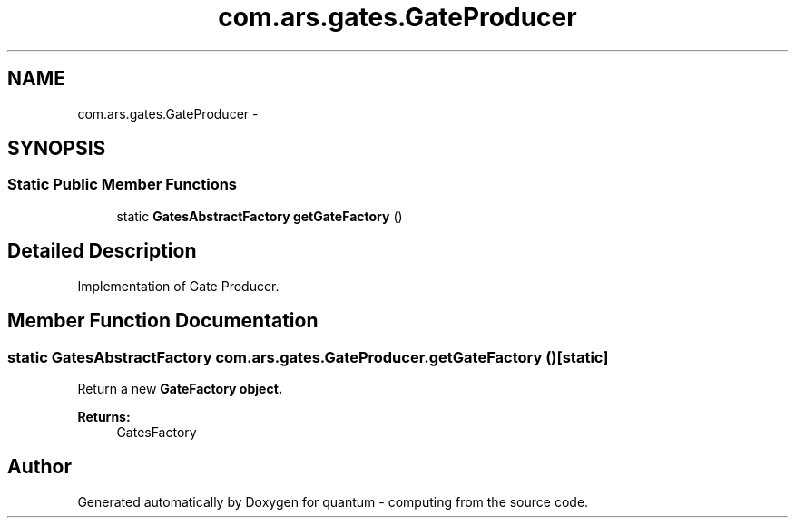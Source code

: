 .TH "com.ars.gates.GateProducer" 3 "Wed Nov 23 2016" "quantum - computing" \" -*- nroff -*-
.ad l
.nh
.SH NAME
com.ars.gates.GateProducer \- 
.SH SYNOPSIS
.br
.PP
.SS "Static Public Member Functions"

.in +1c
.ti -1c
.RI "static \fBGatesAbstractFactory\fP \fBgetGateFactory\fP ()"
.br
.in -1c
.SH "Detailed Description"
.PP 
Implementation of Gate Producer\&. 
.SH "Member Function Documentation"
.PP 
.SS "static \fBGatesAbstractFactory\fP com\&.ars\&.gates\&.GateProducer\&.getGateFactory ()\fC [static]\fP"
Return a new \fC\fBGateFactory\fP\fP object\&. 
.PP
\fBReturns:\fP
.RS 4
GatesFactory 
.RE
.PP


.SH "Author"
.PP 
Generated automatically by Doxygen for quantum - computing from the source code\&.
